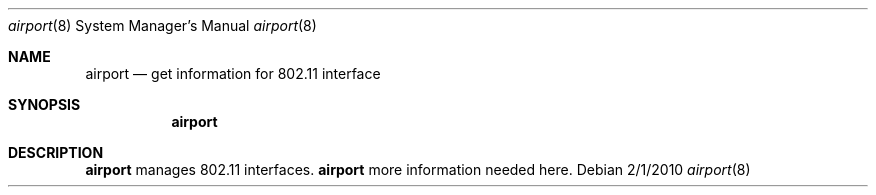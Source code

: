 .Dd 2/1/2010
.Dt airport 8
.Os 
.Sh NAME
.Nm airport
.Nd get information for 802.11 interface
.Sh SYNOPSIS
.Nm
.Sh DESCRIPTION
.Nm
manages 802.11 interfaces.
.Nm
more information needed here.
